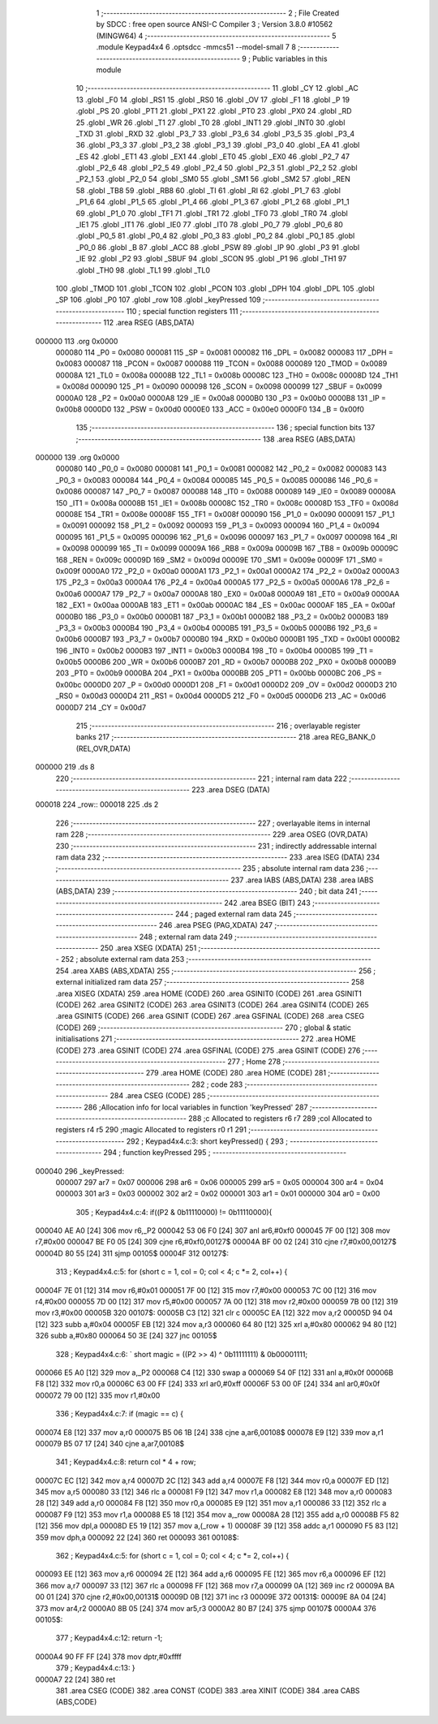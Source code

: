                                       1 ;--------------------------------------------------------
                                      2 ; File Created by SDCC : free open source ANSI-C Compiler
                                      3 ; Version 3.8.0 #10562 (MINGW64)
                                      4 ;--------------------------------------------------------
                                      5 	.module Keypad4x4
                                      6 	.optsdcc -mmcs51 --model-small
                                      7 	
                                      8 ;--------------------------------------------------------
                                      9 ; Public variables in this module
                                     10 ;--------------------------------------------------------
                                     11 	.globl _CY
                                     12 	.globl _AC
                                     13 	.globl _F0
                                     14 	.globl _RS1
                                     15 	.globl _RS0
                                     16 	.globl _OV
                                     17 	.globl _F1
                                     18 	.globl _P
                                     19 	.globl _PS
                                     20 	.globl _PT1
                                     21 	.globl _PX1
                                     22 	.globl _PT0
                                     23 	.globl _PX0
                                     24 	.globl _RD
                                     25 	.globl _WR
                                     26 	.globl _T1
                                     27 	.globl _T0
                                     28 	.globl _INT1
                                     29 	.globl _INT0
                                     30 	.globl _TXD
                                     31 	.globl _RXD
                                     32 	.globl _P3_7
                                     33 	.globl _P3_6
                                     34 	.globl _P3_5
                                     35 	.globl _P3_4
                                     36 	.globl _P3_3
                                     37 	.globl _P3_2
                                     38 	.globl _P3_1
                                     39 	.globl _P3_0
                                     40 	.globl _EA
                                     41 	.globl _ES
                                     42 	.globl _ET1
                                     43 	.globl _EX1
                                     44 	.globl _ET0
                                     45 	.globl _EX0
                                     46 	.globl _P2_7
                                     47 	.globl _P2_6
                                     48 	.globl _P2_5
                                     49 	.globl _P2_4
                                     50 	.globl _P2_3
                                     51 	.globl _P2_2
                                     52 	.globl _P2_1
                                     53 	.globl _P2_0
                                     54 	.globl _SM0
                                     55 	.globl _SM1
                                     56 	.globl _SM2
                                     57 	.globl _REN
                                     58 	.globl _TB8
                                     59 	.globl _RB8
                                     60 	.globl _TI
                                     61 	.globl _RI
                                     62 	.globl _P1_7
                                     63 	.globl _P1_6
                                     64 	.globl _P1_5
                                     65 	.globl _P1_4
                                     66 	.globl _P1_3
                                     67 	.globl _P1_2
                                     68 	.globl _P1_1
                                     69 	.globl _P1_0
                                     70 	.globl _TF1
                                     71 	.globl _TR1
                                     72 	.globl _TF0
                                     73 	.globl _TR0
                                     74 	.globl _IE1
                                     75 	.globl _IT1
                                     76 	.globl _IE0
                                     77 	.globl _IT0
                                     78 	.globl _P0_7
                                     79 	.globl _P0_6
                                     80 	.globl _P0_5
                                     81 	.globl _P0_4
                                     82 	.globl _P0_3
                                     83 	.globl _P0_2
                                     84 	.globl _P0_1
                                     85 	.globl _P0_0
                                     86 	.globl _B
                                     87 	.globl _ACC
                                     88 	.globl _PSW
                                     89 	.globl _IP
                                     90 	.globl _P3
                                     91 	.globl _IE
                                     92 	.globl _P2
                                     93 	.globl _SBUF
                                     94 	.globl _SCON
                                     95 	.globl _P1
                                     96 	.globl _TH1
                                     97 	.globl _TH0
                                     98 	.globl _TL1
                                     99 	.globl _TL0
                                    100 	.globl _TMOD
                                    101 	.globl _TCON
                                    102 	.globl _PCON
                                    103 	.globl _DPH
                                    104 	.globl _DPL
                                    105 	.globl _SP
                                    106 	.globl _P0
                                    107 	.globl _row
                                    108 	.globl _keyPressed
                                    109 ;--------------------------------------------------------
                                    110 ; special function registers
                                    111 ;--------------------------------------------------------
                                    112 	.area RSEG    (ABS,DATA)
      000000                        113 	.org 0x0000
                           000080   114 _P0	=	0x0080
                           000081   115 _SP	=	0x0081
                           000082   116 _DPL	=	0x0082
                           000083   117 _DPH	=	0x0083
                           000087   118 _PCON	=	0x0087
                           000088   119 _TCON	=	0x0088
                           000089   120 _TMOD	=	0x0089
                           00008A   121 _TL0	=	0x008a
                           00008B   122 _TL1	=	0x008b
                           00008C   123 _TH0	=	0x008c
                           00008D   124 _TH1	=	0x008d
                           000090   125 _P1	=	0x0090
                           000098   126 _SCON	=	0x0098
                           000099   127 _SBUF	=	0x0099
                           0000A0   128 _P2	=	0x00a0
                           0000A8   129 _IE	=	0x00a8
                           0000B0   130 _P3	=	0x00b0
                           0000B8   131 _IP	=	0x00b8
                           0000D0   132 _PSW	=	0x00d0
                           0000E0   133 _ACC	=	0x00e0
                           0000F0   134 _B	=	0x00f0
                                    135 ;--------------------------------------------------------
                                    136 ; special function bits
                                    137 ;--------------------------------------------------------
                                    138 	.area RSEG    (ABS,DATA)
      000000                        139 	.org 0x0000
                           000080   140 _P0_0	=	0x0080
                           000081   141 _P0_1	=	0x0081
                           000082   142 _P0_2	=	0x0082
                           000083   143 _P0_3	=	0x0083
                           000084   144 _P0_4	=	0x0084
                           000085   145 _P0_5	=	0x0085
                           000086   146 _P0_6	=	0x0086
                           000087   147 _P0_7	=	0x0087
                           000088   148 _IT0	=	0x0088
                           000089   149 _IE0	=	0x0089
                           00008A   150 _IT1	=	0x008a
                           00008B   151 _IE1	=	0x008b
                           00008C   152 _TR0	=	0x008c
                           00008D   153 _TF0	=	0x008d
                           00008E   154 _TR1	=	0x008e
                           00008F   155 _TF1	=	0x008f
                           000090   156 _P1_0	=	0x0090
                           000091   157 _P1_1	=	0x0091
                           000092   158 _P1_2	=	0x0092
                           000093   159 _P1_3	=	0x0093
                           000094   160 _P1_4	=	0x0094
                           000095   161 _P1_5	=	0x0095
                           000096   162 _P1_6	=	0x0096
                           000097   163 _P1_7	=	0x0097
                           000098   164 _RI	=	0x0098
                           000099   165 _TI	=	0x0099
                           00009A   166 _RB8	=	0x009a
                           00009B   167 _TB8	=	0x009b
                           00009C   168 _REN	=	0x009c
                           00009D   169 _SM2	=	0x009d
                           00009E   170 _SM1	=	0x009e
                           00009F   171 _SM0	=	0x009f
                           0000A0   172 _P2_0	=	0x00a0
                           0000A1   173 _P2_1	=	0x00a1
                           0000A2   174 _P2_2	=	0x00a2
                           0000A3   175 _P2_3	=	0x00a3
                           0000A4   176 _P2_4	=	0x00a4
                           0000A5   177 _P2_5	=	0x00a5
                           0000A6   178 _P2_6	=	0x00a6
                           0000A7   179 _P2_7	=	0x00a7
                           0000A8   180 _EX0	=	0x00a8
                           0000A9   181 _ET0	=	0x00a9
                           0000AA   182 _EX1	=	0x00aa
                           0000AB   183 _ET1	=	0x00ab
                           0000AC   184 _ES	=	0x00ac
                           0000AF   185 _EA	=	0x00af
                           0000B0   186 _P3_0	=	0x00b0
                           0000B1   187 _P3_1	=	0x00b1
                           0000B2   188 _P3_2	=	0x00b2
                           0000B3   189 _P3_3	=	0x00b3
                           0000B4   190 _P3_4	=	0x00b4
                           0000B5   191 _P3_5	=	0x00b5
                           0000B6   192 _P3_6	=	0x00b6
                           0000B7   193 _P3_7	=	0x00b7
                           0000B0   194 _RXD	=	0x00b0
                           0000B1   195 _TXD	=	0x00b1
                           0000B2   196 _INT0	=	0x00b2
                           0000B3   197 _INT1	=	0x00b3
                           0000B4   198 _T0	=	0x00b4
                           0000B5   199 _T1	=	0x00b5
                           0000B6   200 _WR	=	0x00b6
                           0000B7   201 _RD	=	0x00b7
                           0000B8   202 _PX0	=	0x00b8
                           0000B9   203 _PT0	=	0x00b9
                           0000BA   204 _PX1	=	0x00ba
                           0000BB   205 _PT1	=	0x00bb
                           0000BC   206 _PS	=	0x00bc
                           0000D0   207 _P	=	0x00d0
                           0000D1   208 _F1	=	0x00d1
                           0000D2   209 _OV	=	0x00d2
                           0000D3   210 _RS0	=	0x00d3
                           0000D4   211 _RS1	=	0x00d4
                           0000D5   212 _F0	=	0x00d5
                           0000D6   213 _AC	=	0x00d6
                           0000D7   214 _CY	=	0x00d7
                                    215 ;--------------------------------------------------------
                                    216 ; overlayable register banks
                                    217 ;--------------------------------------------------------
                                    218 	.area REG_BANK_0	(REL,OVR,DATA)
      000000                        219 	.ds 8
                                    220 ;--------------------------------------------------------
                                    221 ; internal ram data
                                    222 ;--------------------------------------------------------
                                    223 	.area DSEG    (DATA)
      000018                        224 _row::
      000018                        225 	.ds 2
                                    226 ;--------------------------------------------------------
                                    227 ; overlayable items in internal ram 
                                    228 ;--------------------------------------------------------
                                    229 	.area	OSEG    (OVR,DATA)
                                    230 ;--------------------------------------------------------
                                    231 ; indirectly addressable internal ram data
                                    232 ;--------------------------------------------------------
                                    233 	.area ISEG    (DATA)
                                    234 ;--------------------------------------------------------
                                    235 ; absolute internal ram data
                                    236 ;--------------------------------------------------------
                                    237 	.area IABS    (ABS,DATA)
                                    238 	.area IABS    (ABS,DATA)
                                    239 ;--------------------------------------------------------
                                    240 ; bit data
                                    241 ;--------------------------------------------------------
                                    242 	.area BSEG    (BIT)
                                    243 ;--------------------------------------------------------
                                    244 ; paged external ram data
                                    245 ;--------------------------------------------------------
                                    246 	.area PSEG    (PAG,XDATA)
                                    247 ;--------------------------------------------------------
                                    248 ; external ram data
                                    249 ;--------------------------------------------------------
                                    250 	.area XSEG    (XDATA)
                                    251 ;--------------------------------------------------------
                                    252 ; absolute external ram data
                                    253 ;--------------------------------------------------------
                                    254 	.area XABS    (ABS,XDATA)
                                    255 ;--------------------------------------------------------
                                    256 ; external initialized ram data
                                    257 ;--------------------------------------------------------
                                    258 	.area XISEG   (XDATA)
                                    259 	.area HOME    (CODE)
                                    260 	.area GSINIT0 (CODE)
                                    261 	.area GSINIT1 (CODE)
                                    262 	.area GSINIT2 (CODE)
                                    263 	.area GSINIT3 (CODE)
                                    264 	.area GSINIT4 (CODE)
                                    265 	.area GSINIT5 (CODE)
                                    266 	.area GSINIT  (CODE)
                                    267 	.area GSFINAL (CODE)
                                    268 	.area CSEG    (CODE)
                                    269 ;--------------------------------------------------------
                                    270 ; global & static initialisations
                                    271 ;--------------------------------------------------------
                                    272 	.area HOME    (CODE)
                                    273 	.area GSINIT  (CODE)
                                    274 	.area GSFINAL (CODE)
                                    275 	.area GSINIT  (CODE)
                                    276 ;--------------------------------------------------------
                                    277 ; Home
                                    278 ;--------------------------------------------------------
                                    279 	.area HOME    (CODE)
                                    280 	.area HOME    (CODE)
                                    281 ;--------------------------------------------------------
                                    282 ; code
                                    283 ;--------------------------------------------------------
                                    284 	.area CSEG    (CODE)
                                    285 ;------------------------------------------------------------
                                    286 ;Allocation info for local variables in function 'keyPressed'
                                    287 ;------------------------------------------------------------
                                    288 ;c                         Allocated to registers r6 r7 
                                    289 ;col                       Allocated to registers r4 r5 
                                    290 ;magic                     Allocated to registers r0 r1 
                                    291 ;------------------------------------------------------------
                                    292 ;	Keypad4x4.c:3: short keyPressed() {
                                    293 ;	-----------------------------------------
                                    294 ;	 function keyPressed
                                    295 ;	-----------------------------------------
      000040                        296 _keyPressed:
                           000007   297 	ar7 = 0x07
                           000006   298 	ar6 = 0x06
                           000005   299 	ar5 = 0x05
                           000004   300 	ar4 = 0x04
                           000003   301 	ar3 = 0x03
                           000002   302 	ar2 = 0x02
                           000001   303 	ar1 = 0x01
                           000000   304 	ar0 = 0x00
                                    305 ;	Keypad4x4.c:4: if((P2 & 0b11110000) != 0b11110000){
      000040 AE A0            [24]  306 	mov	r6,_P2
      000042 53 06 F0         [24]  307 	anl	ar6,#0xf0
      000045 7F 00            [12]  308 	mov	r7,#0x00
      000047 BE F0 05         [24]  309 	cjne	r6,#0xf0,00127$
      00004A BF 00 02         [24]  310 	cjne	r7,#0x00,00127$
      00004D 80 55            [24]  311 	sjmp	00105$
      00004F                        312 00127$:
                                    313 ;	Keypad4x4.c:5: for (short c = 1, col = 0; col < 4; c *= 2, col++) {
      00004F 7E 01            [12]  314 	mov	r6,#0x01
      000051 7F 00            [12]  315 	mov	r7,#0x00
      000053 7C 00            [12]  316 	mov	r4,#0x00
      000055 7D 00            [12]  317 	mov	r5,#0x00
      000057 7A 00            [12]  318 	mov	r2,#0x00
      000059 7B 00            [12]  319 	mov	r3,#0x00
      00005B                        320 00107$:
      00005B C3               [12]  321 	clr	c
      00005C EA               [12]  322 	mov	a,r2
      00005D 94 04            [12]  323 	subb	a,#0x04
      00005F EB               [12]  324 	mov	a,r3
      000060 64 80            [12]  325 	xrl	a,#0x80
      000062 94 80            [12]  326 	subb	a,#0x80
      000064 50 3E            [24]  327 	jnc	00105$
                                    328 ;	Keypad4x4.c:6: `			short magic = ((P2 >> 4) ^ 0b11111111) & 0b00001111;
      000066 E5 A0            [12]  329 	mov	a,_P2
      000068 C4               [12]  330 	swap	a
      000069 54 0F            [12]  331 	anl	a,#0x0f
      00006B F8               [12]  332 	mov	r0,a
      00006C 63 00 FF         [24]  333 	xrl	ar0,#0xff
      00006F 53 00 0F         [24]  334 	anl	ar0,#0x0f
      000072 79 00            [12]  335 	mov	r1,#0x00
                                    336 ;	Keypad4x4.c:7: if (magic == c) {
      000074 E8               [12]  337 	mov	a,r0
      000075 B5 06 1B         [24]  338 	cjne	a,ar6,00108$
      000078 E9               [12]  339 	mov	a,r1
      000079 B5 07 17         [24]  340 	cjne	a,ar7,00108$
                                    341 ;	Keypad4x4.c:8: return col * 4 + row;
      00007C EC               [12]  342 	mov	a,r4
      00007D 2C               [12]  343 	add	a,r4
      00007E F8               [12]  344 	mov	r0,a
      00007F ED               [12]  345 	mov	a,r5
      000080 33               [12]  346 	rlc	a
      000081 F9               [12]  347 	mov	r1,a
      000082 E8               [12]  348 	mov	a,r0
      000083 28               [12]  349 	add	a,r0
      000084 F8               [12]  350 	mov	r0,a
      000085 E9               [12]  351 	mov	a,r1
      000086 33               [12]  352 	rlc	a
      000087 F9               [12]  353 	mov	r1,a
      000088 E5 18            [12]  354 	mov	a,_row
      00008A 28               [12]  355 	add	a,r0
      00008B F5 82            [12]  356 	mov	dpl,a
      00008D E5 19            [12]  357 	mov	a,(_row + 1)
      00008F 39               [12]  358 	addc	a,r1
      000090 F5 83            [12]  359 	mov	dph,a
      000092 22               [24]  360 	ret
      000093                        361 00108$:
                                    362 ;	Keypad4x4.c:5: for (short c = 1, col = 0; col < 4; c *= 2, col++) {
      000093 EE               [12]  363 	mov	a,r6
      000094 2E               [12]  364 	add	a,r6
      000095 FE               [12]  365 	mov	r6,a
      000096 EF               [12]  366 	mov	a,r7
      000097 33               [12]  367 	rlc	a
      000098 FF               [12]  368 	mov	r7,a
      000099 0A               [12]  369 	inc	r2
      00009A BA 00 01         [24]  370 	cjne	r2,#0x00,00131$
      00009D 0B               [12]  371 	inc	r3
      00009E                        372 00131$:
      00009E 8A 04            [24]  373 	mov	ar4,r2
      0000A0 8B 05            [24]  374 	mov	ar5,r3
      0000A2 80 B7            [24]  375 	sjmp	00107$
      0000A4                        376 00105$:
                                    377 ;	Keypad4x4.c:12: return -1;
      0000A4 90 FF FF         [24]  378 	mov	dptr,#0xffff
                                    379 ;	Keypad4x4.c:13: }
      0000A7 22               [24]  380 	ret
                                    381 	.area CSEG    (CODE)
                                    382 	.area CONST   (CODE)
                                    383 	.area XINIT   (CODE)
                                    384 	.area CABS    (ABS,CODE)
